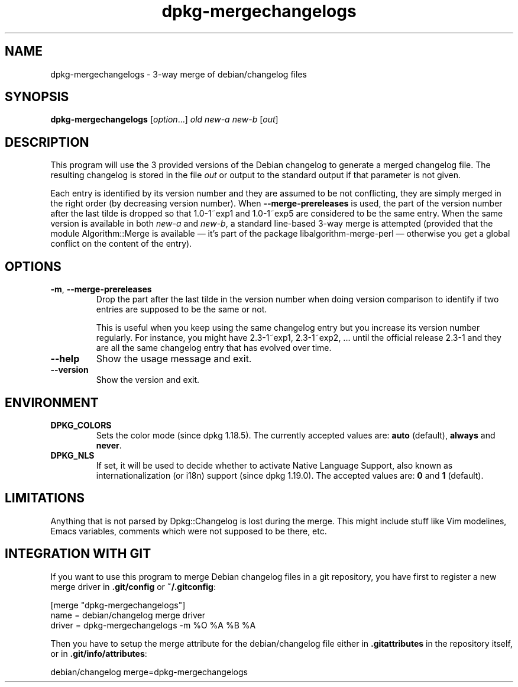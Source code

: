 .\" dpkg manual page - dpkg-mergechangelogs(1)
.\"
.\" Copyright © 2009-2010 Rapha\(:el Hertzog <hertzog@debian.org>
.\"
.\" This is free software; you can redistribute it and/or modify
.\" it under the terms of the GNU General Public License as published by
.\" the Free Software Foundation; either version 2 of the License, or
.\" (at your option) any later version.
.\"
.\" This is distributed in the hope that it will be useful,
.\" but WITHOUT ANY WARRANTY; without even the implied warranty of
.\" MERCHANTABILITY or FITNESS FOR A PARTICULAR PURPOSE.  See the
.\" GNU General Public License for more details.
.\"
.\" You should have received a copy of the GNU General Public License
.\" along with this program.  If not, see <https://www.gnu.org/licenses/>.
.
.TH dpkg\-mergechangelogs 1 "2018-10-08" "1.19.2" "dpkg suite"
.nh
.SH NAME
dpkg\-mergechangelogs \- 3-way merge of debian/changelog files
.
.SH SYNOPSIS
.B dpkg\-mergechangelogs
.RI [ option "...] " old " " new-a " " new-b " [" out ]
.
.SH DESCRIPTION
.P
This program will use the 3 provided versions of the Debian changelog to
generate a merged changelog file. The resulting changelog is stored
in the file \fIout\fP or output to the standard output if that parameter is
not given.
.P
Each entry is identified by its version number and they are assumed to
be not conflicting, they are simply merged in the right order (by
decreasing version number). When \fB\-\-merge\-prereleases\fP is used, the
part of the version number after the last tilde is dropped so that
1.0\-1~exp1 and 1.0\-1~exp5 are considered to be the same entry. When the
same version is available in both \fInew-a\fP and \fInew-b\fP, a standard
line-based 3-way merge is attempted (provided that the module
Algorithm::Merge is available \(em it's part of the package
libalgorithm\-merge\-perl \(em otherwise you get a global conflict on the
content of the entry).
.
.SH OPTIONS
.TP
.BR \-m ", " \-\-merge\-prereleases
Drop the part after the last tilde in the version number when doing
version comparison to identify if two entries are supposed to be
the same or not.
.sp
This is useful when you keep using the same changelog entry but you
increase its version number regularly. For instance, you might have
2.3\-1~exp1, 2.3\-1~exp2, ... until the official release 2.3\-1 and they
are all the same changelog entry that has evolved over time.
.TP
.B \-\-help
Show the usage message and exit.
.TP
.B \-\-version
Show the version and exit.
.
.SH ENVIRONMENT
.TP
.B DPKG_COLORS
Sets the color mode (since dpkg 1.18.5).
The currently accepted values are: \fBauto\fP (default), \fBalways\fP and
\fBnever\fP.
.TP
.B DPKG_NLS
If set, it will be used to decide whether to activate Native Language Support,
also known as internationalization (or i18n) support (since dpkg 1.19.0).
The accepted values are: \fB0\fP and \fB1\fP (default).
.
.SH LIMITATIONS
.P
Anything that is not parsed by Dpkg::Changelog is lost during the merge.
This might include stuff like Vim modelines, Emacs variables, comments
which were not supposed to be there, etc.
.
.SH INTEGRATION WITH GIT
.P
If you want to use this program to merge Debian changelog files in a git
repository, you have first to register a new merge driver in
\fB.git/config\fP or \fB~/.gitconfig\fP:
.P
 [merge "dpkg\-mergechangelogs"]
     name = debian/changelog merge driver
     driver = dpkg\-mergechangelogs \-m %O %A %B %A
.P
Then you have to setup the merge attribute for the debian/changelog file
either in \fB.gitattributes\fP in the repository itself, or in
\fB.git/info/attributes\fP:
.P
 debian/changelog merge=dpkg\-mergechangelogs
